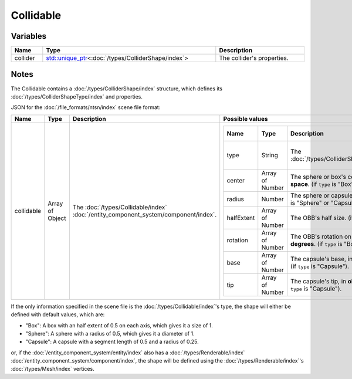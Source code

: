 Collidable
==========

Variables
---------

.. list-table::
	:width: 100%
	:header-rows: 1
	:class: code-table

	* - Name
	  - Type
	  - Description
	* - collider
	  - `std::unique_ptr <https://en.cppreference.com/w/cpp/memory/unique_ptr>`_\<:doc:`/types/ColliderShape/index`>
	  - The collider's properties.

Notes
-----

The Collidable contains a :doc:`/types/ColliderShape/index` structure, which defines its :doc:`/types/ColliderShapeType/index` and properties.

JSON for the :doc:`/file_formats/ntsn/index` scene file format:

.. list-table::
	:width: 100%
	:header-rows: 1
	:class: code-table

	* - Name
	  - Type
	  - Description
	  - Possible values
	* - collidable
	  - Array of Object
	  - The :doc:`/types/Collidable/index` :doc:`/entity_component_system/component/index`.
	  - .. list-table::
			:width: 100%
			:header-rows: 1
			:class: code-table

			* - Name
			  - Type
			  - Description
			  - Possible values
			* - type
			  - String
			  - The :doc:`/types/ColliderShapeType/index`.
			  -  
				 - "Box"
				 - "Sphere"
				 - "Capsule"
			* - center
			  - Array of Number
			  - The sphere or box's center, in **object-space**. (if ``type`` is "Box" or "Sphere").
			  - Any array of 3 numbers.
			* - radius
			  - Number
			  - The sphere or capsule's radius. (if ``type`` is "Sphere" or "Capsule").
			  - Any number.
			* - halfExtent
			  - Array of Number
			  - The OBB's half size. (if ``type`` is "Box").
			  - Any array of 3 numbers.
			* - rotation
			  - Array of Number
			  - The OBB's rotation on each axis, in **degrees**. (if ``type`` is "Box").
			  - Any array of 3 numbers.
			* - base
			  - Array of Number
			  - The capsule's base, in **object-space**. (if ``type`` is "Capsule").
			  - Any array of 3 numbers.
			* - tip
			  - Array of Number
			  - The capsule's tip, in **object-space**. (if ``type`` is "Capsule").
			  - Any array of 3 numbers.

If the only information specified in the scene file is the :doc:`/types/Collidable/index`'s type, the shape will either be defined with default values, which are:

* "Box": A box with an half extent of 0.5 on each axis, which gives it a size of 1.
* "Sphere": A sphere with a radius of 0.5, which gives it a diameter of 1.
* "Capsule": A capsule with a segment length of 0.5 and a radius of 0.25.

or, if the :doc:`/entity_component_system/entity/index` also has a :doc:`/types/Renderable/index` :doc:`/entity_component_system/component/index`, the shape will be defined using the :doc:`/types/Renderable/index`'s :doc:`/types/Mesh/index` vertices.